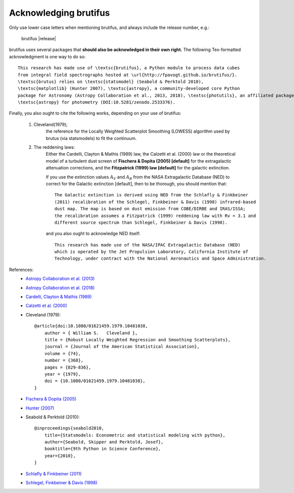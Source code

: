 
Acknowledging brutifus
======================

Only use lower case letters when mentioning brutifus, and always include the release number, 
e.g.:

    brutifus |release|  

brutifus uses several packages that **should also be acknowledged in their own right.** 
The following Tex-formatted acknowledgment is one way to do so::

    This research has made use of \textsc{brutifus}, a Python module to process data cubes 
    from integral field spectrographs hosted at \url{http://fpavogt.github.io/brutifus/}. 
    \textsc{brutus} relies on \textsc{statsmodel} (Seabold & Perktold 2010),
    \textsc{matplotlib} (Hunter 2007), \textsc{astropy}, a community-developed core Python 
    package for Astronomy (Astropy Collaboration et al., 2013, 2018), \textsc{photutils}, an affiliated package of 
    \textsc{astropy} for photometry (DOI:10.5281/zenodo.2533376).

Finally, you also ought to cite the following works, depending on your use of brutifus:

    1) Cleveland(1979); 
        the reference for the Locally Weighted Scatterplot Smoothing (LOWESS) algorithm used 
        by brutus (via statsmodels) to fit the continuum.
            
    2) The reddening laws:
        Either the Cardelli, Clayton & Mathis (1989) law, the Calzetti et al. (2000) law or 
        the theoretical model of a turbulent dust screen of **Fischera & Dopita (2005) 
        [default]** for the extragalactic attenuation corrections, and
        the **Fitzpatrick (1999) law [default]** for the galactic extinction.
        
        If you use the extinction values :math:`A_V` and :math:`A_B` from the NASA 
        Extragalactic Database (NED) to correct for the Galactic extinction [default], then
        to be thorough, you should mention that::
        
            The Galactic extinction is derived using NED from the Schlafly & Finkbeiner 
            (2011) recalibration of the Schlegel, Finkbeiner & Davis (1998) infrared-based 
            dust map. The map is based on dust emission from COBE/DIRBE and IRAS/ISSA; 
            the recalibration assumes a Fitzpatrick (1999) reddening law with Rv = 3.1 and 
            different source spectrum than Schlegel, Finkbeiner & Davis (1998).
        
        and you also ought to acknowledge NED itself::
        
            This research has made use of the NASA/IPAC Extragalactic Database (NED) 
            which is operated by the Jet Propulsion Laboratory, California Institute of 
            Technology, under contract with the National Aeronautics and Space Administration. 
        
References:
 - `Astropy Collaboration et al. (2013) <http://cdsads.u-strasbg.fr/abs/2013A%26A...558A..33A>`_
 - `Astropy Collaboration et al. (2018) <http://adsabs.harvard.edu/abs/2018arXiv180102634T>`_
 - `Cardelli, Clayton & Mathis (1989) <http://adsabs.harvard.edu/abs/1989ApJ...345..245C>`_
 - `Calzetti et al. (2000) <http://adsabs.harvard.edu/abs/2000ApJ...533..682C>`_
 - Cleveland (1979)::
    
    @article{doi:10.1080/01621459.1979.10481038,
        author = { William S.   Cleveland },
        title = {Robust Locally Weighted Regression and Smoothing Scatterplots},
        journal = {Journal of the American Statistical Association},
        volume = {74},
        number = {368},
        pages = {829-836},
        year = {1979},
        doi = {10.1080/01621459.1979.10481038},
    }
 
 - `Fischera & Dopita (2005) <http://adsabs.harvard.edu/abs/2005ApJ...619..340F>`_
 - `Hunter (2007) <http://cdsads.u-strasbg.fr/abs/2007CSE.....9...90H>`_    
 - Seabold & Perktold (2010)::
 
    @inproceedings{seabold2010,
        title={Statsmodels: Econometric and statistical modeling with python},
        author={Seabold, Skipper and Perktold, Josef},
        booktitle={9th Python in Science Conference},
        year={2010},
    }
    
 - `Schlafly & Finkbeiner (2011) <http://adsabs.harvard.edu/abs/2011ApJ...737..103S>`_  
 - `Schlegel, Finkbeiner & Davis (1998) <http://adsabs.harvard.edu/abs/1998ApJ...500..525S>`_ 
